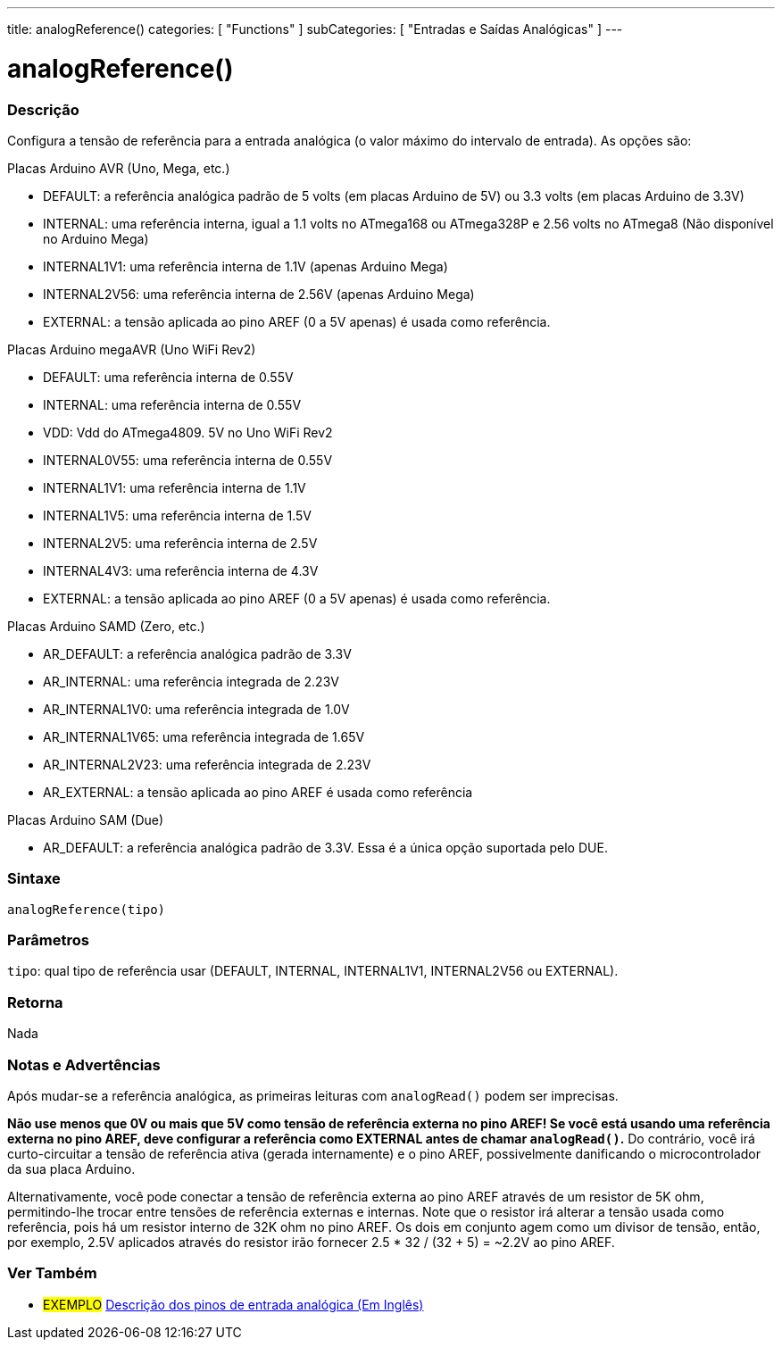 ---
title: analogReference()
categories: [ "Functions" ]
subCategories: [ "Entradas e Saídas Analógicas" ]
---

//

= analogReference()

// OVERVIEW SECTION STARTS
[#overview]
--

[float]
=== Descrição
Configura a tensão de referência para a entrada analógica (o valor máximo do intervalo de entrada). As opções são:

Placas Arduino AVR (Uno, Mega, etc.)

* DEFAULT: a referência analógica padrão de 5 volts (em placas Arduino de 5V) ou 3.3 volts (em placas Arduino de 3.3V)
* INTERNAL: uma referência interna, igual a 1.1 volts no ATmega168 ou ATmega328P e 2.56 volts no ATmega8 (Não disponível no Arduino Mega)
* INTERNAL1V1: uma referência interna de 1.1V (apenas Arduino Mega)
* INTERNAL2V56: uma referência interna de 2.56V (apenas Arduino Mega)
* EXTERNAL: a tensão aplicada ao pino AREF (0 a 5V apenas) é usada como referência.
[%hardbreaks]

Placas Arduino megaAVR (Uno WiFi Rev2)

* DEFAULT: uma referência interna de 0.55V
* INTERNAL: uma referência interna de 0.55V
* VDD: Vdd do ATmega4809. 5V no Uno WiFi Rev2
* INTERNAL0V55: uma referência interna de 0.55V
* INTERNAL1V1: uma referência interna de 1.1V
* INTERNAL1V5: uma referência interna de 1.5V
* INTERNAL2V5: uma referência interna de 2.5V
* INTERNAL4V3: uma referência interna de 4.3V
* EXTERNAL: a tensão aplicada ao pino AREF (0 a 5V apenas) é usada como referência.

Placas Arduino SAMD (Zero, etc.)

* AR_DEFAULT: a referência analógica padrão de 3.3V
* AR_INTERNAL: uma referência integrada de 2.23V
* AR_INTERNAL1V0: uma referência integrada de 1.0V
* AR_INTERNAL1V65: uma referência integrada de 1.65V
* AR_INTERNAL2V23: uma referência integrada de 2.23V
* AR_EXTERNAL: a tensão aplicada ao pino AREF é usada como referência

Placas Arduino SAM (Due)

* AR_DEFAULT: a referência analógica padrão de 3.3V. Essa é a única opção suportada pelo DUE.

[float]
=== Sintaxe
`analogReference(tipo)`


[float]
=== Parâmetros
`tipo`: qual tipo de referência usar (DEFAULT, INTERNAL, INTERNAL1V1, INTERNAL2V56 ou EXTERNAL).

[float]
=== Retorna
Nada

--
// OVERVIEW SECTION ENDS




// HOW TO USE SECTION STARTS
[#howtouse]
--

[float]
=== Notas e Advertências
Após mudar-se a referência analógica, as primeiras leituras com `analogRead()` podem ser imprecisas.

*Não use menos que 0V ou mais que 5V como tensão de referência externa no pino AREF! Se você está usando uma referência externa no pino AREF, deve configurar a referência como EXTERNAL antes de chamar `analogRead()`.* Do contrário, você irá curto-circuitar a tensão de referência ativa (gerada internamente) e o pino AREF, possivelmente danificando o microcontrolador da sua placa Arduino.

Alternativamente, você pode conectar a tensão de referência externa ao pino AREF através de um resistor de 5K ohm, permitindo-lhe trocar entre tensões de referência externas e internas. Note que o resistor irá alterar a tensão usada como referência, pois há um resistor interno de 32K ohm no pino AREF. Os dois em conjunto agem como um divisor de tensão, então, por exemplo, 2.5V aplicados através do resistor irão fornecer 2.5 * 32 / (32 + 5) = ~2.2V ao pino AREF.
[%hardbreaks]

--
// HOW TO USE SECTION ENDS


// SEE ALSO SECTION
[#see_also]
--

[float]
=== Ver Também

[role="example"]
* #EXEMPLO# http://arduino.cc/en/Tutorial/AnalogInputPins[Descrição dos pinos de entrada analógica (Em Inglês)^]

--
// SEE ALSO SECTION ENDS
